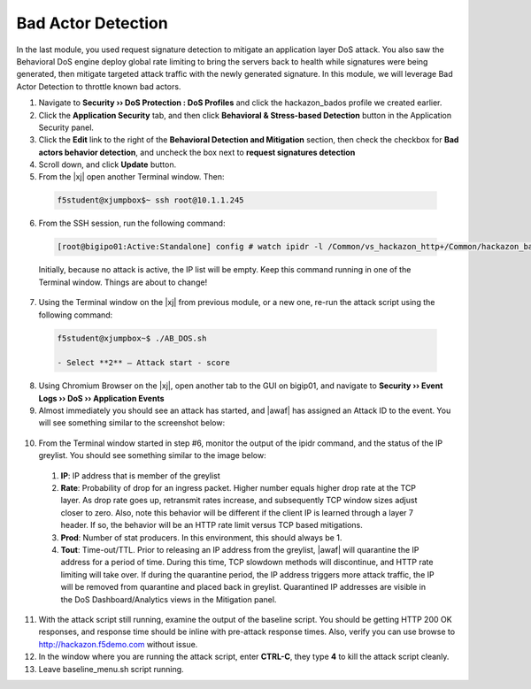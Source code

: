 .. _module5:

Bad Actor Detection 
====================
In the last module, you used request signature detection to mitigate an application layer DoS attack.  You also saw the Behavioral DoS engine deploy global rate limiting to bring the servers back to health while signatures were being generated, then mitigate targeted attack traffic with the newly generated signature.  In this module, we will leverage Bad Actor Detection to throttle known bad actors.


1.  Navigate to **Security ›› DoS Protection : DoS Profiles** and click the hackazon_bados profile we created earlier.

2.  Click the **Application Security** tab, and then click **Behavioral & Stress-based Detection** button in the Application Security panel.

3.  Click the **Edit** link to the right of the **Behavioral Detection and Mitigation** section, then check the checkbox for **Bad actors behavior detection**, and uncheck the box next to **request signatures detection**

4.  Scroll down, and click **Update** button.

5.  From the |xj| open another Terminal window.  Then:

   .. code-block:: console
    
      f5student@xjumpbox$~ ssh root@10.1.1.245


6.  From the SSH session, run the following command: 

   .. code-block:: console

      [root@bigipo01:Active:Standalone] config # watch ipidr -l /Common/vs_hackazon_http+/Common/hackazon_bados

   Initially, because no attack is active, the IP list will be empty.  Keep this command running in one of the Terminal window.  Things are about to change!

7.  Using the Terminal window on the |xj| from previous module, or a new one, re-run the attack script using the following command:

   .. code-block:: console

      f5student@xjumpbox~$ ./AB_DOS.sh
        
      - Select **2** – Attack start - score


8.  Using Chromium Browser on the |xj|, open another tab to the GUI on bigip01, and navigate to **Security ›› Event Logs ››  DoS ›› Application Events**

9.  Almost immediately you should see an attack has started, and |awaf| has assigned an Attack ID to the event.  You will see something similar to the screenshot below:
   
   |event-log-bados-start| 
    

10.  From the Terminal window started in step #6, monitor the output of the ipidr command, and the status of the IP greylist.  You should see something similar to the image below:

    |ipidr-output|

   1. **IP**: IP address that is member of the greylist
   2. **Rate**: Probability of drop for an ingress packet.  Higher number equals higher drop rate at the TCP layer.  As drop rate goes up, retransmit rates increase, and subsequently TCP window sizes adjust closer to zero.  Also, note this behavior will be different if the client IP is learned through a layer 7 header.  If so, the behavior will be an HTTP rate limit versus TCP based mitigations.
   3. **Prod**: Number of stat producers.  In this environment, this should always be 1.
   4. **Tout**: Time-out/TTL. Prior to releasing an IP address from the greylist, |awaf| will quarantine the IP address for a period of time.  During this time, TCP slowdown methods will discontinue, and HTTP rate limiting will take over.  If during the quarantine period, the IP address triggers more attack traffic, the IP will be removed from quarantine and placed back in greylist.  Quarantined IP addresses are visible in the DoS Dashboard/Analytics views in the Mitigation panel.

11. With the attack script still running, examine the output of the baseline script.  You should be getting HTTP 200 OK responses, and response time should be inline with pre-attack response times.  Also, verify you can use browse to http://hackazon.f5demo.com without issue.

12. In the window where you are running the attack script, enter **CTRL-C**, they type **4** to kill the attack script cleanly.

13.  Leave baseline_menu.sh script running.



.. |event-log-bados-start| image:: _images/event-log-bados-start.png
   :width: 6.59740in
   :height: 1.03203in

.. |ipidr-output| image:: _images/ipidr-output.png
   :width: 5.59740in
   :height: 4.33203in